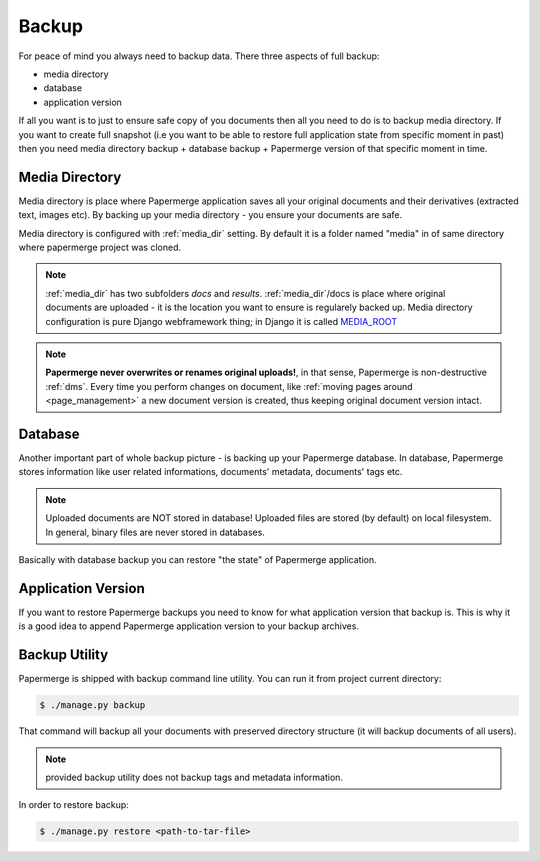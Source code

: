 Backup
=======

For peace of mind you always need to backup data. There three aspects of full backup:

* media directory
* database
* application version

If all you want is to just to ensure safe copy of you documents then all you need to
do is to backup media directory.
If you want to create full snapshot (i.e you want to be able to restore full application state from specific moment in past) then you need media directory backup + database backup + Papermerge version
of that specific moment in time.

Media Directory
~~~~~~~~~~~~~~~~

Media directory is place where Papermerge application saves all your original
documents and their derivatives (extracted text, images etc). By backing
up your media directory - you ensure your documents are safe.  

Media directory is configured with :ref:`media_dir` setting. By default it is a folder
named "media" in of same directory where papermerge project was cloned.

.. note::
    
    :ref:`media_dir` has two subfolders *docs* and *results*. :ref:`media_dir`/docs is place where
    original documents are uploaded - it is the location you want to ensure is regularely backed up.
    Media directory configuration is pure Django webframework thing; in Django it is called `MEDIA_ROOT <https://docs.djangoproject.com/en/3.1/ref/settings/#media-root>`_

.. note::

    **Papermerge never overwrites or renames original uploads!**, in that sense, Papermerge is non-destructive :ref:`dms`. Every time you perform changes on document, like :ref:`moving pages around <page_management>` a new document version is created, thus keeping original document version intact.


Database 
~~~~~~~~~

Another important part of whole backup picture - is backing up your Papermerge database. In database, Papermerge stores information like user related informations, documents' metadata, documents' tags etc.

.. note::

    Uploaded documents are NOT stored in database! Uploaded files are stored (by default) on local filesystem.
    In general, binary files are never stored in databases.

Basically with database backup you can restore "the state" of Papermerge application.


Application Version
~~~~~~~~~~~~~~~~~~~~

If you want to restore Papermerge backups you need to know for what
application version that backup is. This is why it is a good idea to append
Papermerge application version to your backup archives.


Backup Utility
~~~~~~~~~~~~~~~

Papermerge is shipped with backup command line utility. You can run it from project current directory:

.. code-block:: bash

    $ ./manage.py backup

That command will backup all your documents with preserved directory structure (it will backup documents of all users).

.. note::

    provided backup utility does not backup tags and metadata information.

In order to restore backup:

.. code-block:: bash

    $ ./manage.py restore <path-to-tar-file>